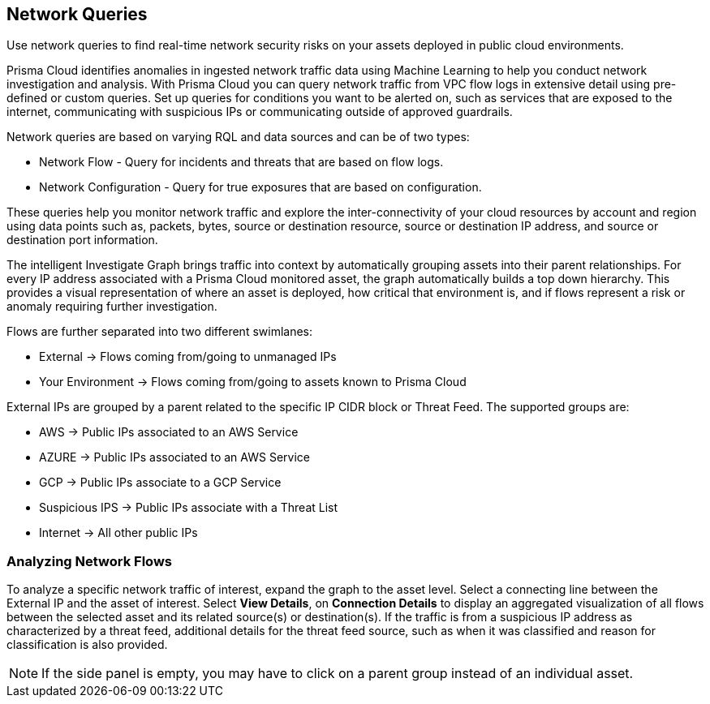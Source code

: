 == Network Queries

Use network queries to find real-time network security risks on your assets deployed in public cloud environments.

Prisma Cloud identifies anomalies in ingested network traffic data using Machine Learning to help you conduct network investigation and analysis. With Prisma Cloud you can query network traffic from VPC flow logs in extensive detail using pre-defined or custom queries. Set up queries for conditions you want to be alerted on, such as services that are exposed to the internet, communicating with suspicious IPs or communicating outside of approved guardrails.

Network queries are based on varying RQL and data sources and can be of two types:

* Network Flow - Query for incidents and threats that are based on flow logs.
* Network Configuration - Query for true exposures that are based on configuration.

These queries help you monitor network traffic and explore the inter-connectivity of your cloud resources by account and region using data points such as, packets, bytes, source or destination resource, source or destination IP address, and source or destination port information. 

The intelligent Investigate Graph brings traffic into context by automatically grouping assets into their parent relationships. For every IP address associated with a Prisma Cloud monitored asset, the graph automatically builds a top down hierarchy. This provides a visual representation of where an asset is deployed, how critical that environment is, and if flows represent a risk or anomaly requiring further investigation.

Flows are further separated into two different swimlanes:

* External -> Flows coming from/going to unmanaged IPs
* Your Environment -> Flows coming from/going to assets known to Prisma Cloud

External IPs are grouped by a parent related to the specific IP CIDR block or Threat Feed. The supported groups are:

* AWS -> Public IPs associated to an AWS Service
* AZURE -> Public IPs associated to an AWS Service
* GCP -> Public IPs associate to a GCP Service
* Suspicious IPS -> Public IPs associate with a Threat List
* Internet -> All other public IPs

=== Analyzing Network Flows

To analyze a specific network traffic of interest, expand the graph to the asset level. Select a connecting line between the External IP and the asset of interest. Select *View Details*, on *Connection Details* to display an aggregated visualization of all flows between the selected asset and its related source(s) or destination(s). If the traffic is from a suspicious IP address as characterized by a threat feed, additional details for the threat feed source, such as when it was classified and reason for classification is also provided.

NOTE: If the side panel is empty, you may have to click on a parent group instead of an individual asset.